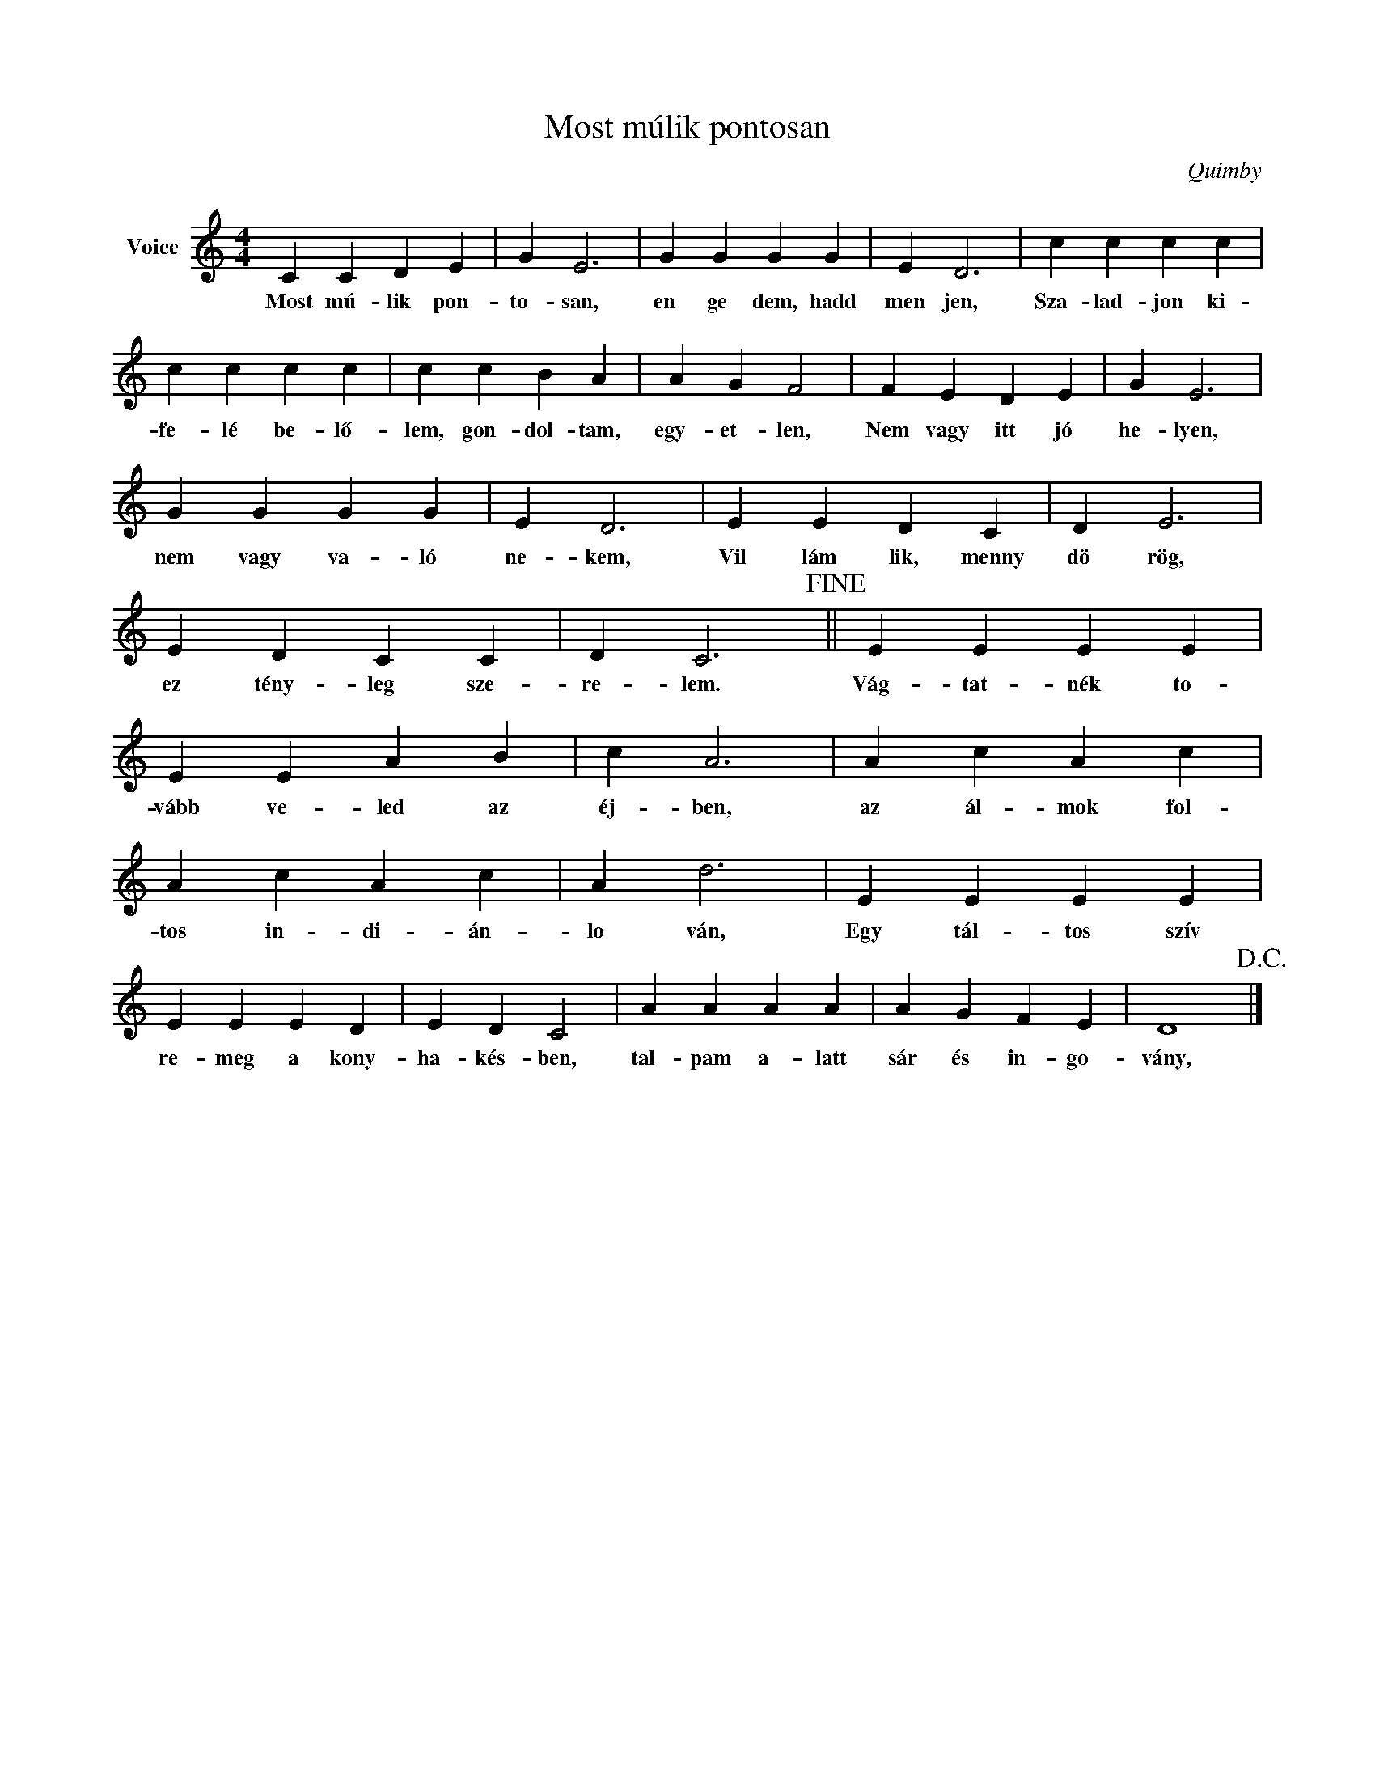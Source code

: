 X:1
T:Most múlik pontosan
C:Quimby
Z:All Rights Reserved
L:1/4
M:4/4
K:C
V:1 treble nm="Voice"
%%MIDI program 52
V:1
 C C D E | G E3 | G G G G | E D3 | c c c c | c c c c | c c B A | A G F2 | F E D E | G E3 | %10
w: Most mú- lik pon-|to- san,|en ge dem, hadd|men jen,|Sza- lad- jon ki-|fe- lé be- lő-|lem, gon- dol- tam,|egy- et- len,|Nem vagy itt jó|he- lyen,|
 G G G G | E D3 | E E D C | D E3 | E D C C | D C3!fine! || E E E E | E E A B | c A3 | A c A c | %20
w: nem vagy va- ló|ne- kem,|Vil lám lik, menny|dö rög,|ez tény- leg sze-|re- lem.|Vág- tat- nék to-|vább ve- led az|éj- ben,|az ál- mok fol-|
 A c A c | A d3 | E E E E | E E E D | E D C2 | A A A A | A G F E | D4!D.C.! |] %28
w: tos in- di- án-|lo ván,|Egy tál- tos szív|re- meg a kony-|ha- kés- ben,|tal- pam a- latt|sár és in- go-|vány,|

